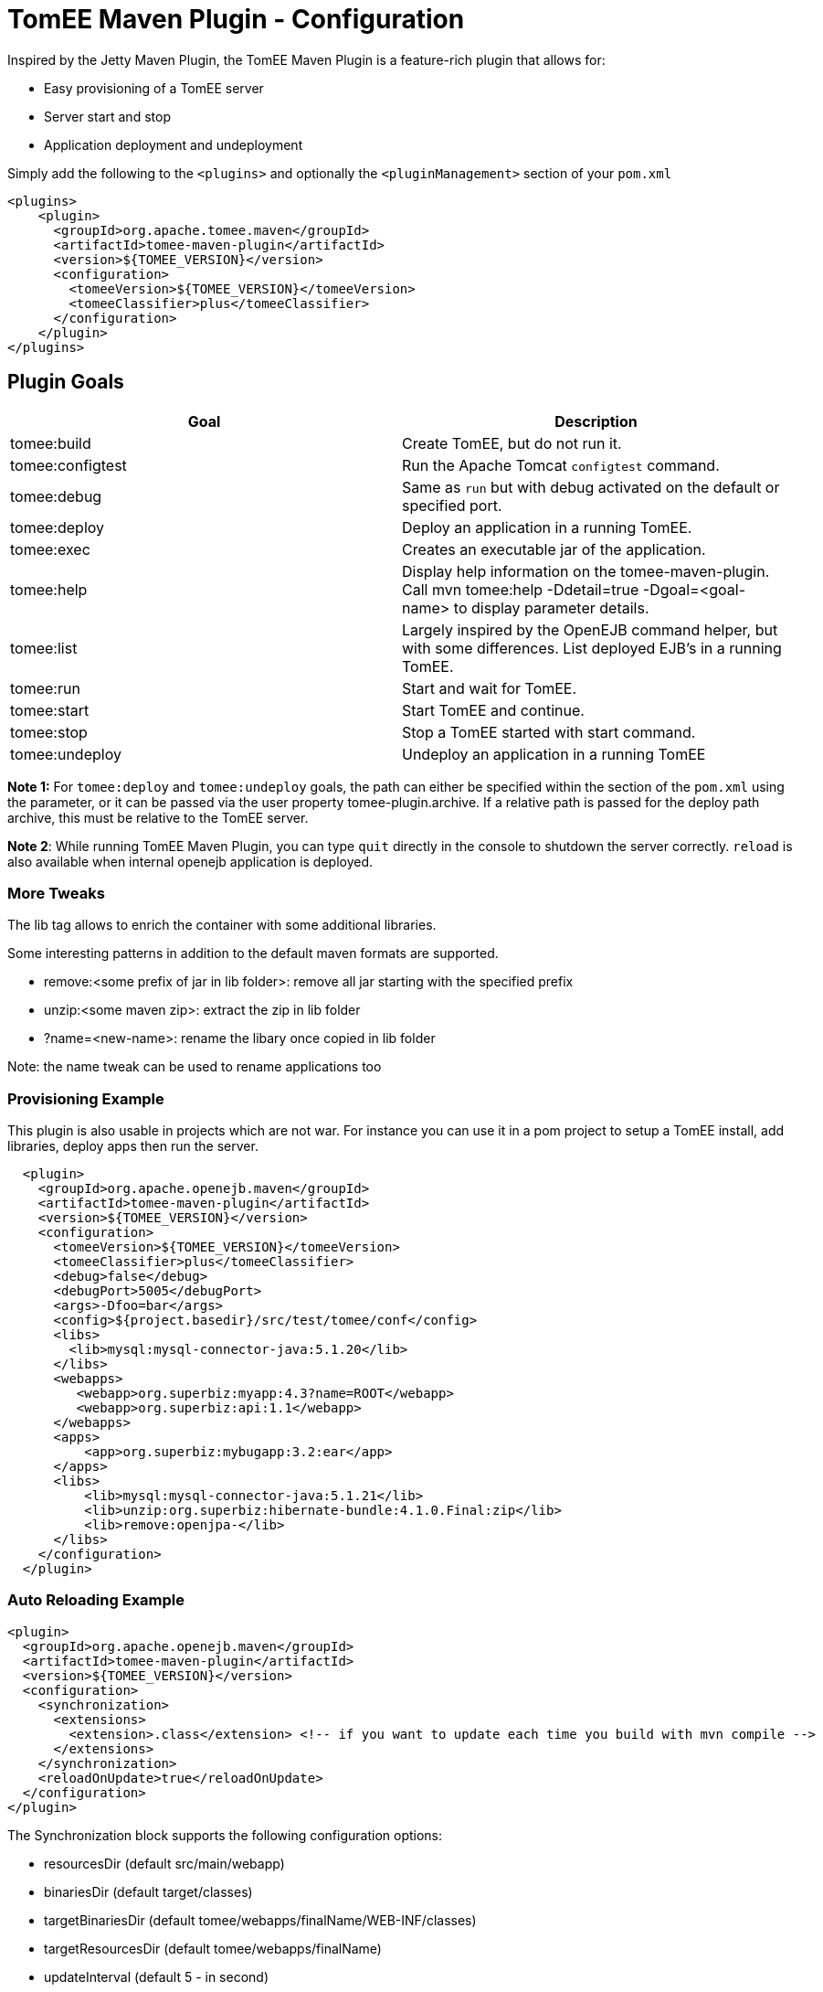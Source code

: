 = TomEE Maven Plugin - Configuration
:index-group: TomEE Maven Plugin
:jbake-date: 2018-12-05
:jbake-type: page
:jbake-status: published


Inspired by the Jetty Maven Plugin, the TomEE Maven Plugin is a
feature-rich plugin that allows for:

* Easy provisioning of a TomEE server
* Server start and stop
* Application deployment and undeployment

Simply add the following to the `<plugins>` and optionally the `<pluginManagement>` section of your
`pom.xml`

[source,xml]
----
<plugins>
    <plugin>
      <groupId>org.apache.tomee.maven</groupId>
      <artifactId>tomee-maven-plugin</artifactId>
      <version>${TOMEE_VERSION}</version>
      <configuration>
        <tomeeVersion>${TOMEE_VERSION}</tomeeVersion>
        <tomeeClassifier>plus</tomeeClassifier>
      </configuration>
    </plugin>
</plugins>
----

== Plugin Goals


[.table.table-bordered,options="header"]
|===
| Goal | Description
| tomee:build | Create TomEE, but do not run it.
| tomee:configtest| Run the Apache Tomcat `configtest` command.
| tomee:debug | Same as `run` but with debug activated on the default or specified port.
| tomee:deploy | Deploy an application in a running TomEE.
| tomee:exec | Creates an executable jar of the application.
| tomee:help | Display help information on the tomee-maven-plugin. Call mvn tomee:help
-Ddetail=true -Dgoal=<goal-name> to display parameter details.
| tomee:list | Largely inspired by the OpenEJB command helper, but with some
differences. List deployed EJB's in a running TomEE.
| tomee:run |Start and wait for TomEE.
| tomee:start | Start TomEE and continue.
| tomee:stop | Stop a TomEE started with start command.
| tomee:undeploy | Undeploy an application in a running TomEE
|===

**Note 1:** For `tomee:deploy` and `tomee:undeploy` goals, the path can
either be specified within the section of the `pom.xml` using the
parameter, or it can be passed via the user property
tomee-plugin.archive. If a relative path is passed for the deploy path
archive, this must be relative to the TomEE server.

**Note 2**: While running TomEE Maven Plugin, you can type `quit` directly in the
console to shutdown the server correctly. `reload` is also available
when internal openejb application is deployed.

### More Tweaks

The lib tag allows to enrich the container with some additional
libraries.

Some interesting patterns in addition to the default maven formats are
supported.

* remove:<some prefix of jar in lib folder>: remove all jar starting
with the specified prefix
* unzip:<some maven zip>: extract the zip in lib folder
* ?name=<new-name>: rename the libary once copied in lib folder

Note: the name tweak can be used to rename applications too

### Provisioning Example

This plugin is also usable in projects which are not war. For instance
you can use it in a pom project to setup a TomEE install, add libraries,
deploy apps then run the server.

[source,xml]
----
  <plugin>
    <groupId>org.apache.openejb.maven</groupId>
    <artifactId>tomee-maven-plugin</artifactId>
    <version>${TOMEE_VERSION}</version>
    <configuration>
      <tomeeVersion>${TOMEE_VERSION}</tomeeVersion>
      <tomeeClassifier>plus</tomeeClassifier>
      <debug>false</debug>
      <debugPort>5005</debugPort>
      <args>-Dfoo=bar</args>
      <config>${project.basedir}/src/test/tomee/conf</config>
      <libs>
        <lib>mysql:mysql-connector-java:5.1.20</lib>
      </libs>
      <webapps>
         <webapp>org.superbiz:myapp:4.3?name=ROOT</webapp>
         <webapp>org.superbiz:api:1.1</webapp>
      </webapps>
      <apps>
          <app>org.superbiz:mybugapp:3.2:ear</app>
      </apps>
      <libs>
          <lib>mysql:mysql-connector-java:5.1.21</lib>
          <lib>unzip:org.superbiz:hibernate-bundle:4.1.0.Final:zip</lib>
          <lib>remove:openjpa-</lib>
      </libs>
    </configuration>
  </plugin>
----

### Auto Reloading Example

[source,xml]
----
<plugin>
  <groupId>org.apache.openejb.maven</groupId>
  <artifactId>tomee-maven-plugin</artifactId>
  <version>${TOMEE_VERSION}</version>
  <configuration>
    <synchronization>
      <extensions>
        <extension>.class</extension> <!-- if you want to update each time you build with mvn compile -->
      </extensions>
    </synchronization>
    <reloadOnUpdate>true</reloadOnUpdate>
  </configuration>
</plugin>
----

The Synchronization block supports the following configuration options:

* resourcesDir (default src/main/webapp)
* binariesDir (default target/classes)
* targetBinariesDir (default tomee/webapps/finalName/WEB-INF/classes)
* targetResourcesDir (default tomee/webapps/finalName)
* updateInterval (default 5 - in second)
* extensions (default html, xhtml, js and css)
* regex: a regex should match files to take into account when updating
* reloadOnUpdate means to reload the entire context (webapp), i.e. undeploying/redeploying the application.